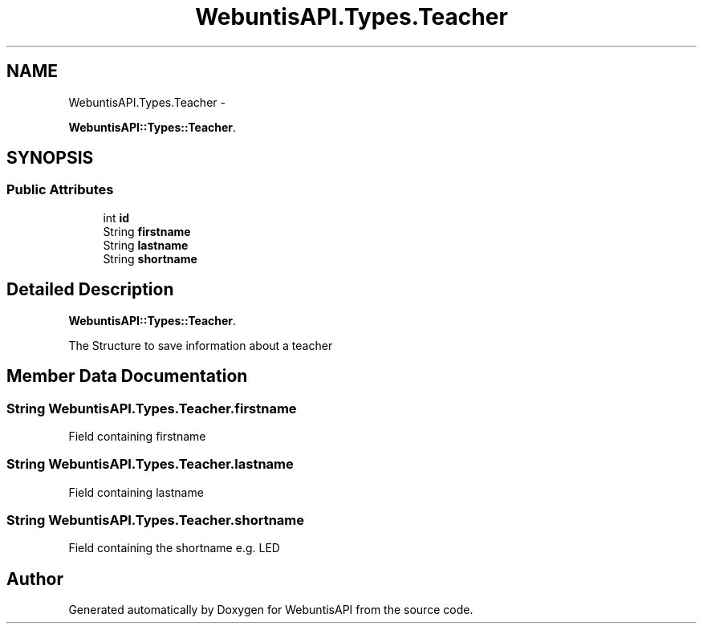 .TH "WebuntisAPI.Types.Teacher" 3 "Wed Mar 20 2013" "WebuntisAPI" \" -*- nroff -*-
.ad l
.nh
.SH NAME
WebuntisAPI.Types.Teacher \- 
.PP
\fBWebuntisAPI::Types::Teacher\fP\&.  

.SH SYNOPSIS
.br
.PP
.SS "Public Attributes"

.in +1c
.ti -1c
.RI "int \fBid\fP"
.br
.ti -1c
.RI "String \fBfirstname\fP"
.br
.ti -1c
.RI "String \fBlastname\fP"
.br
.ti -1c
.RI "String \fBshortname\fP"
.br
.in -1c
.SH "Detailed Description"
.PP 
\fBWebuntisAPI::Types::Teacher\fP\&. 

The Structure to save information about a teacher 
.SH "Member Data Documentation"
.PP 
.SS "String WebuntisAPI\&.Types\&.Teacher\&.firstname"
Field containing firstname 
.SS "String WebuntisAPI\&.Types\&.Teacher\&.lastname"
Field containing lastname 
.SS "String WebuntisAPI\&.Types\&.Teacher\&.shortname"
Field containing the shortname e\&.g\&. LED 

.SH "Author"
.PP 
Generated automatically by Doxygen for WebuntisAPI from the source code\&.
